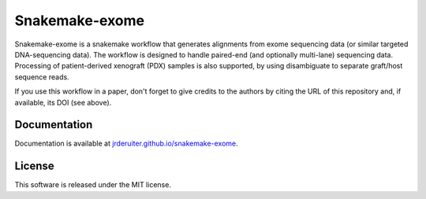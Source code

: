 Snakemake-exome
===============

|Snakemake| |wercker status|

Snakemake-exome is a snakemake workflow that generates alignments from exome
sequencing data (or similar targeted DNA-sequencing data). The workflow is
designed to handle paired-end (and optionally multi-lane) sequencing data.
Processing of patient-derived xenograft (PDX) samples is also supported, by
using disambiguate to separate graft/host sequence reads.

If you use this workflow in a paper, don't forget to give credits
to the authors by citing the URL of this repository and, if available, its
DOI (see above).

.. |Snakemake| image:: https://img.shields.io/badge/snakemake-≥3.13.3-brightgreen.svg
   :target: https://snakemake.bitbucket.io

.. |wercker status| image:: https://app.wercker.com/status/1a082864b6d5aded29f41c2e44387763/s/master
   :target: https://app.wercker.com/project/byKey/1a082864b6d5aded29f41c2e44387763

Documentation
-------------

Documentation is available at
`jrderuiter.github.io/snakemake-exome <http://jrderuiter.github.io/snakemake-exome>`_.

License
-------

This software is released under the MIT license.